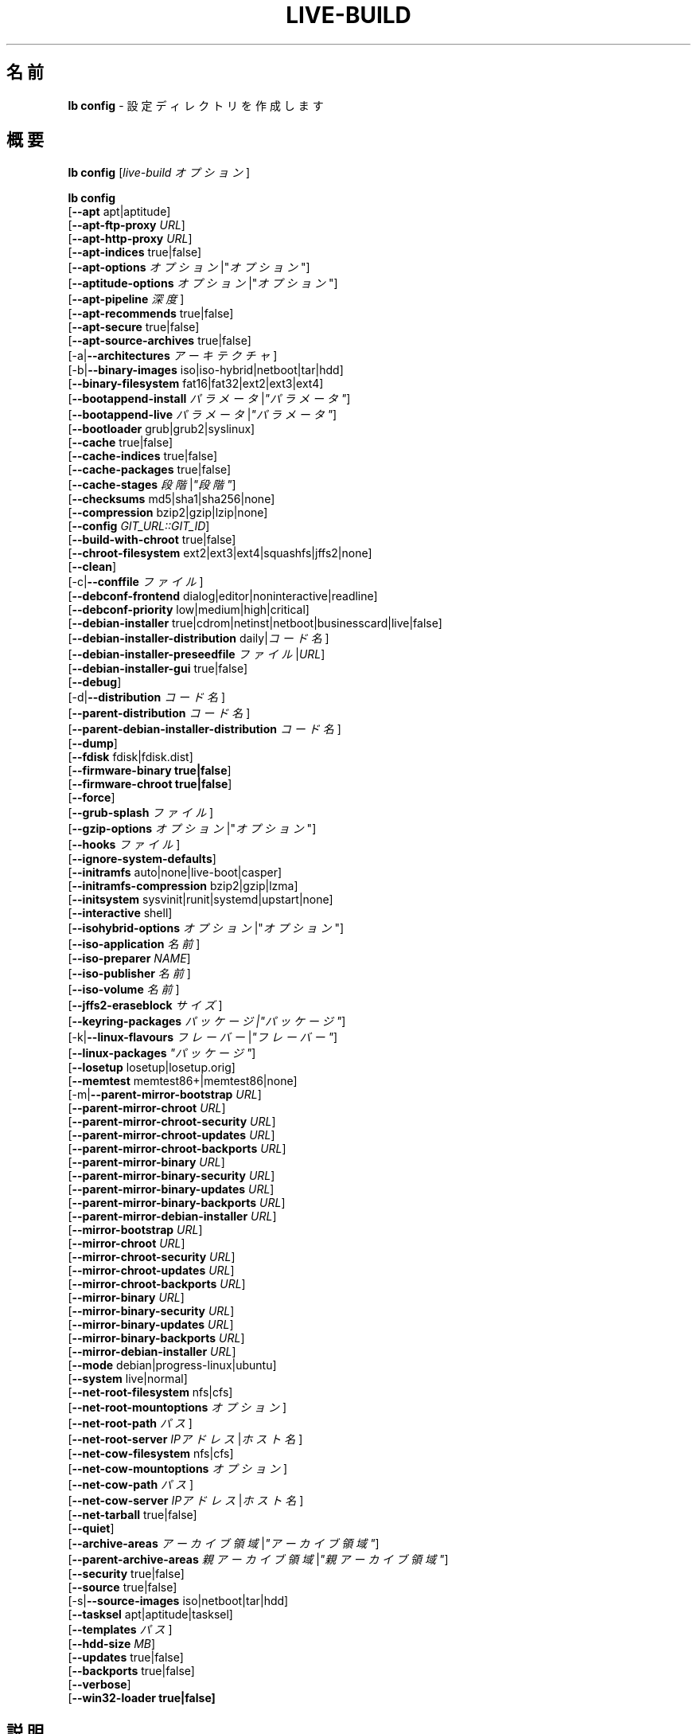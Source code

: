 .\"*******************************************************************
.\"
.\" This file was generated with po4a. Translate the source file.
.\"
.\"*******************************************************************
.TH LIVE\-BUILD 1 2015\-02\-07 5.0~a3\-1 "Live システムプロジェクト"

.SH 名前
\fBlb config\fP \- 設定ディレクトリを作成します

.SH 概要
\fBlb config\fP [\fIlive\-build オプション\fP]
.PP
.\" FIXME
\fBlb config\fP
.br
  [\fB\-\-apt\fP apt|aptitude]
.br
  [\fB\-\-apt\-ftp\-proxy\fP \fIURL\fP]
.br
  [\fB\-\-apt\-http\-proxy\fP \fIURL\fP]
.br
  [\fB\-\-apt\-indices\fP true|false]
.br
  [\fB\-\-apt\-options\fP \fIオプション\fP|"\fIオプション\fP"]
.br
  [\fB\-\-aptitude\-options\fP \fIオプション\fP|"\fIオプション\fP"]
.br
  [\fB\-\-apt\-pipeline\fP \fI深度\fP]
.br
  [\fB\-\-apt\-recommends\fP true|false]
.br
  [\fB\-\-apt\-secure\fP true|false]
.br
  [\fB\-\-apt\-source\-archives\fP true|false]
.br
  [\-a|\fB\-\-architectures\fP \fIアーキテクチャ\fP]
.br
  [\-b|\fB\-\-binary\-images\fP iso|iso\-hybrid|netboot|tar|hdd]
.br
  [\fB\-\-binary\-filesystem\fP fat16|fat32|ext2|ext3|ext4]
.br
  [\fB\-\-bootappend\-install\fP \fIパラメータ\fP|\fI"パラメータ"\fP]
.br
  [\fB\-\-bootappend\-live\fP \fIパラメータ\fP|\fI"パラメータ"\fP]
.br
  [\fB\-\-bootloader\fP grub|grub2|syslinux]
.br
  [\fB\-\-cache\fP true|false]
.br
  [\fB\-\-cache\-indices\fP true|false]
.br
  [\fB\-\-cache\-packages\fP true|false]
.br
  [\fB\-\-cache\-stages\fP \fI段階\fP|\fI"段階"\fP]
.br
  [\fB\-\-checksums\fP md5|sha1|sha256|none]
.br
  [\fB\-\-compression\fP bzip2|gzip|lzip|none]
.br
  [\fB\-\-config\fP \fIGIT_URL::GIT_ID\fP]
.br
  [\fB\-\-build\-with\-chroot\fP true|false]
.br
  [\fB\-\-chroot\-filesystem\fP ext2|ext3|ext4|squashfs|jffs2|none]
.br
  [\fB\-\-clean\fP]
.br
  [\-c|\fB\-\-conffile\fP \fIファイル\fP]
.br
  [\fB\-\-debconf\-frontend\fP dialog|editor|noninteractive|readline]
.br
  [\fB\-\-debconf\-priority\fP low|medium|high|critical]
.br
  [\fB\-\-debian\-installer\fP true|cdrom|netinst|netboot|businesscard|live|false]
.br
  [\fB\-\-debian\-installer\-distribution\fP daily|\fIコード名\fP]
.br
  [\fB\-\-debian\-installer\-preseedfile\fP \fIファイル\fP|\fIURL\fP]
.br
  [\fB\-\-debian\-installer\-gui\fP true|false]
.br
  [\fB\-\-debug\fP]
.br
  [\-d|\fB\-\-distribution\fP \fIコード名\fP]
.br
  [\fB\-\-parent\-distribution\fP \fIコード名\fP]
.br
  [\fB\-\-parent\-debian\-installer\-distribution\fP \fIコード名\fP]
.br
  [\fB\-\-dump\fP]
.br
  [\fB\-\-fdisk\fP fdisk|fdisk.dist]
.br
  [\fB\-\-firmware\-binary true|false\fP]
.br
  [\fB\-\-firmware\-chroot true|false\fP]
.br
  [\fB\-\-force\fP]
.br
  [\fB\-\-grub\-splash\fP \fIファイル\fP]
.br
  [\fB\-\-gzip\-options\fP \fIオプション\fP|"\fIオプション\fP"]
.br
  [\fB\-\-hooks\fP \fIファイル\fP]
.br
  [\fB\-\-ignore\-system\-defaults\fP]
.br
  [\fB\-\-initramfs\fP auto|none|live\-boot|casper]
.br
  [\fB\-\-initramfs\-compression\fP bzip2|gzip|lzma]
.br
  [\fB\-\-initsystem\fP sysvinit|runit|systemd|upstart|none]
.br
  [\fB\-\-interactive\fP shell]
.br
  [\fB\-\-isohybrid\-options\fP \fIオプション\fP|"\fIオプション\fP"]
.br
  [\fB\-\-iso\-application\fP \fI名前\fP]
.br
  [\fB\-\-iso\-preparer\fP \fINAME\fP]
.br
  [\fB\-\-iso\-publisher\fP \fI名前\fP]
.br
  [\fB\-\-iso\-volume\fP \fI名前\fP]
.br
  [\fB\-\-jffs2\-eraseblock\fP \fIサイズ\fP]
.br
  [\fB\-\-keyring\-packages\fP \fIパッケージ|"パッケージ"\fP]
.br
  [\-k|\fB\-\-linux\-flavours\fP \fIフレーバー\fP|\fI"フレーバー"\fP]
.br
  [\fB\-\-linux\-packages\fP \fI"パッケージ"\fP]
.br
  [\fB\-\-losetup\fP losetup|losetup.orig]
.br
  [\fB\-\-memtest\fP memtest86+|memtest86|none]
.br
  [\-m|\fB\-\-parent\-mirror\-bootstrap\fP \fIURL\fP]
.br
  [\fB\-\-parent\-mirror\-chroot\fP \fIURL\fP]
.br
  [\fB\-\-parent\-mirror\-chroot\-security\fP \fIURL\fP]
.br
  [\fB\-\-parent\-mirror\-chroot\-updates\fP \fIURL\fP]
.br
  [\fB\-\-parent\-mirror\-chroot\-backports\fP \fIURL\fP]
.br
  [\fB\-\-parent\-mirror\-binary\fP \fIURL\fP]
.br
  [\fB\-\-parent\-mirror\-binary\-security\fP \fIURL\fP]
.br
  [\fB\-\-parent\-mirror\-binary\-updates\fP \fIURL\fP]
.br
  [\fB\-\-parent\-mirror\-binary\-backports\fP \fIURL\fP]
.br
  [\fB\-\-parent\-mirror\-debian\-installer\fP \fIURL\fP]
.br
  [\fB\-\-mirror\-bootstrap\fP \fIURL\fP]
.br
  [\fB\-\-mirror\-chroot\fP \fIURL\fP]
.br
  [\fB\-\-mirror\-chroot\-security\fP \fIURL\fP]
.br
  [\fB\-\-mirror\-chroot\-updates\fP \fIURL\fP]
.br
  [\fB\-\-mirror\-chroot\-backports\fP \fIURL\fP]
.br
  [\fB\-\-mirror\-binary\fP \fIURL\fP]
.br
  [\fB\-\-mirror\-binary\-security\fP \fIURL\fP]
.br
  [\fB\-\-mirror\-binary\-updates\fP \fIURL\fP]
.br
  [\fB\-\-mirror\-binary\-backports\fP \fIURL\fP]
.br
  [\fB\-\-mirror\-debian\-installer\fP \fIURL\fP]
.br
  [\fB\-\-mode\fP debian|progress\-linux|ubuntu]
.br
  [\fB\-\-system\fP live|normal]
.br
  [\fB\-\-net\-root\-filesystem\fP nfs|cfs]
.br
  [\fB\-\-net\-root\-mountoptions\fP \fIオプション\fP]
.br
  [\fB\-\-net\-root\-path\fP \fIパス\fP]
.br
  [\fB\-\-net\-root\-server\fP \fIIPアドレス\fP|\fIホスト名\fP]
.br
  [\fB\-\-net\-cow\-filesystem\fP nfs|cfs]
.br
  [\fB\-\-net\-cow\-mountoptions\fP \fIオプション\fP]
.br
  [\fB\-\-net\-cow\-path\fP \fIパス\fP]
.br
  [\fB\-\-net\-cow\-server\fP \fIIPアドレス\fP|\fIホスト名\fP]
.br
  [\fB\-\-net\-tarball\fP true|false]
.br
  [\fB\-\-quiet\fP]
.br
  [\fB\-\-archive\-areas\fP \fIアーカイブ領域\fP|\fI"アーカイブ領域"\fP]
.br
  [\fB\-\-parent\-archive\-areas\fP \fI親アーカイブ領域\fP|\fI"親アーカイブ領域"\fP]
.br
  [\fB\-\-security\fP true|false]
.br
  [\fB\-\-source\fP true|false]
.br
  [\-s|\fB\-\-source\-images\fP iso|netboot|tar|hdd]
.br
  [\fB\-\-tasksel\fP apt|aptitude|tasksel]
.br
  [\fB\-\-templates\fP \fIパス\fP]
.br
  [\fB\-\-hdd\-size \fP\fIMB\fP]
.br
  [\fB\-\-updates\fP true|false]
.br
  [\fB\-\-backports\fP true|false]
.br
  [\fB\-\-verbose\fP]
.br
.\" FIXME
  [\fB\-\-win32\-loader true|false]\fP

.SH 説明
\fBlb config\fP は Live システムツール集 \fIlive\-build\fP(7) の高レベルコマンド (porcelain) です。
.PP
.\" FIXME
\fBlb config\fP は live\-build の設定ディレクトリを用意します。デフォルトで、このディレクトリは「config」という名で、\fBlb
config\fP が実行された現在のディレクトリに作成されます。
.PP
.\" FIXME
注意: 現在 \fBlb config\fP は気を利かせようとして、他のオプションの設定に依存する一部のオプションのデフォルト値をセット (例えば利用する
linux パッケージをビルドしようとしているのが wheezy システムがどうかにより判断)
します。これはつまり、新しい設定を生成する際はオプションを全て指定して \fBlb config\fP
を一度だけ実行すべきだということです。一部のオプションだけを指定して何度も実行した場合には、その度に使えない設定が出来る可能性があります。変更するオプションだけを指定して
\fBlb config\fP
を実行した場合、指定されていないオプションは、定義されている限りは全てそのまま維持されるためにこれが起きることもあります。ただし、不可能あるいはほぼ不可能な組み合わせであることがわかっていて使えない
Live システムを作成することになりそうなときには \fBlb config\fP それについて警告します。よくわからない場合は
config/{binary,bootstrap,chroot,common,source} を削除して再び \fBlb config\fP
を実行してください。

.SH オプション
\fBlb config\fP は固有のオプションに加え、live\-build 全般のオプションを全て理解します。live\-build
全般のオプションの全容については \fIlive\-build\fP(7) を見てください。
.PP
.\" FIXME
.IP "\fB\-\-apt\fP apt|aptitude" 4
イメージのビルド時にパッケージをインストールするのに apt\-get と aptitude のどちらを利用するか決定します。デフォルトは apt です。
.IP "\fB\-\-apt\-ftp\-proxy\fP \fIURL\fP" 4
apt により利用する ftp プロキシをセットします。デフォルトでは利用しません。この変数は chroot 内で利用する apt
でのみ有効で、それ以外では利用されないことに注意してください
.IP "\fB\-\-apt\-http\-proxy\fP \fIURL\fP" 4
apt により利用する http プロキシをセットします。デフォルトでは利用しません。この変数は chroot 内で利用する apt
でのみ有効で、それ以外では利用されないことに注意してください
.IP "\fB\-\-apt\-indices\fP true|false|none" 4
作成されるイメージに apt の索引ファイルを収録するか否かを決定します。デフォルトは true です。none
をセットすると索引ファイルは一切収録されません。
.IP "\fB\-\-apt\-options\fP \fIオプション\fP|\(dq\fIオプション\fP\(dq" 4
イメージのビルド時に chroot 内で apt を利用する際に毎回付加されるデフォルトのオプションを決定します。デフォルトでは \-\-yes
がセットされていて、パッケージの対話的ではないインストール処理ができるようになっています。
.IP "\fB\-\-aptitude\-options\fP \fIオプション\fP|\(dq\fIオプション\fP\(dq" 4
イメージのビルド時に chroot 内で aptitude を利用する際に毎回付加されるデフォルトのオプションを決定します。デフォルトでは
\-\-assume\-yes がセットされていて、パッケージの対話的ではないインストール処理ができるようになっています。
.IP "\fB\-\-apt\-pipeline\fP \fI深度\fP" 4
apt/aptitude のパイプラインの深さを決定します。リモートのサーバがRFCに準拠していないあるいはバグが多い (Squid 2.0.2 等)
の場合、このオプションで「0」から「5」までの値を指定し、APTが送るべき処理中リクエストの数を指示できます。リモートホストがTCP接続を適切に残さない場合は「0」を指定*しないといけません*
\- そうしない場合はデータの破損が発生します。これを必要とするホストは RFC 2068 に違反しています。デフォルトで live\-build
はこのオプションをセットしていません。
.IP "\fB\-\-apt\-recommends\fP true|false" 4
aptが推奨パッケージを自動的にインストールすべきか否かを決定します。デフォルトは true です。
.IP "\fB\-\-apt\-secure\fP true|false" 4
aptがリポジトリの署名を確認すべきか否かを決定します。デフォルトは true です。
.IP "\fB\-\-apt\-source\-archives\fP true|false" 4
作成される Live イメージに deb\-src の行を収録すべきか否かを決定します。デフォルトは true です。
.IP "\-a|\fB\-\-architectures\fP \fIアーキテクチャ\fP" 4
ビルドされるイメージのアーキテクチャを指定します。デフォルトではホストのアーキテクチャがセットされます。ホストシステムで対象アーキテクチャのバイナリをネイティブに実行できない場合には別のアーキテクチャのクロスビルドはできないことに注意してください。例えば64ビット対応の
i386 系列プロセッサ及び適切なカーネルを使っている場合には i386 で amd64 イメージを、あるいはその逆に、ビルドできます。しかし i386
システムで powerpc 用イメージをビルドするのは不可能です。
.IP "\-b|\fB\-\-binary\-images\fP iso|iso\-hybrid|netboot|tar|hdd" 4
ビルドするイメージの種類を決定します。デフォルトで、syslinux を利用するイメージではハードディスク向けイメージと同じようにも利用できる
CD/DVD イメージをビルドするため iso\-hybrid が、syslinux 以外のイメージでは iso がセットされます。
.IP "\fB\-\-binary\-filesystem\fP fat16|fat32|ext2|ext3|ext4" 4
指定した種類のイメージで利用するファイルシステムを指定します。これは選択した種類のバイナリイメージでファイルシステムを選択できる場合にのみ効果があります。例えば
iso 選択時に作成される CD/DVD のファイルシステムは常に ISO9660
となります。USBメモリ向けのhddイメージをビルドする場合にはこれが有効になります。sparc のデフォルトが ext4
である例外を除く全アーキテクチャでデフォルトが fat16 となっていることに注意してください。また、fat16
選択時に出来上がったバイナリイメージのサイズが2GBを超えた場合はそのバイナリのファイルシステムは自動的に fat32
に切り替えられることに注意してください。
.IP "\fB\-\-bootappend\-install\fP \fIパラメータ\fP|\(dq\fIパラメータ\fP\(dq" 4
debian\-installer を収録した場合、debian\-installer 特有のブートパラメータをセットします。
.IP "\fB\-\-bootappend\-live\fP \fIパラメータ\fP|\(dq\fIパラメータ\fP\(dq" 4
debian\-live 特有のブートパラメータをセットします。ブートパラメータの全容は \fIlive\-boot\fP(7) 及び
\fIlive\-config\fP(7) マニュアルページにあります。
.IP "\fB\-\-bootloader\fP grub|grub2|syslinux" 4
生成されたイメージで利用するブートローダを選択します。これは選択した種類のバイナリイメージでブートローダを選択できる場合にのみ効果があります。例えば
iso をビルドする場合は常に syslinux (さらに言えば isolinux)
が利用されます。また、バイナリイメージの種類とブートローダの組み合わせの中には、可能ではあるものの live\-build
でのサポートが追いついていないものがあり得ることに注意してください。\fBlb config\fP
はそういった未サポートの設定の作成には失敗し、そのことについて説明します。amd64 や i386 用のhddイメージでは syslinux
がデフォルトとなっています。
.IP "\fB\-\-cache\fP true|false" 4
全体としてキャッシュを使うか否か大域的に決定します。異なるキャッシュを、キャッシュそれぞれのオプションで制御できます。
.IP "\fB\-\-cache\-indices\fP true|false" 4
ダウンロードしたパッケージ索引や一覧をキャッシュするか否かを決定します。デフォルトで false
となっています。有効にするとイメージを完全にオフラインで再ビルドできるようになりますが、以後の更新は得られなくなります。
.IP "\fB\-\-cache\-packages\fP true|false" 4
ダウンロードしたパッケージファイルをキャッシュするか否かを決定します。デフォルトで true
となっています。無効化するとビルドディレクトリの容量を節約できますが、再ビルドした場合には不要な転送が発生することを覚えておいてください。一般にこれは常に
true
にしておくべきですが、特定のまれなビルド環境でローカルディスクを使うよりもローカルのネットワークミラーからパッケージを再取得した方が速いことがあります。
.IP "\fB\-\-cache\-stages\fP true|false|\fI段階\fP|\(dq\fI段階\fP\(dq" 4
キャッシュする段階を指定します。デフォルトでパッケージ収集段階をキャッシュします。通常の段階を示す名前に対する例外として、filesystem.{dir,ext*,squashfs}
に生成したルートファイルシステムだけをキャッシュする rootfs
を指定できます。開発時にバイナリ段階を再ビルドする際、ルートファイルシステムを毎回再生成するのは避けたい場合にこれは有用です。
.IP "\fB\-\-checksums\fP md5|sha1|sha256|none" 4
バイナリイメージに md5sums.txt や sha1sums.txt、sha256sums.txt
等のファイルを収録するか否かを決定します。この各ファイルではイメージのチェックサムとそのイメージにある全ファイルを列挙します。ブートプロンプトで指定した場合は
live\-boot 組み込みの整合性確認によりこれを利用してメディアを検証できます。一般にこれは false にすべきではなく、一般向けにリリースした
Live
システムにとって重要な機能でもあります。しかし、巨大なイメージの開発の際にはチェックサムを計算しないことによりいくらか時間を節約できる可能性があります。
.IP "\fB\-\-compression\fP bzip2|gzip|lzip|none" 4
tar アーカイブの圧縮に利用する圧縮プログラムを決定します。デフォルトは gzip です。
.IP "\fB\-\-config\fP \fIGIT_URL\fP::\fIGIT_ID\fP" 4
設定ツリーをgitリポジトリから取得できます。オプションとして Git Id (ブランチやコミット、タグ等) を指定できます。
.IP "\fB\-\-build\-with\-chroot\fP true|false" 4
live\-build がバイナリイメージのビルドに chroot 内のツールを使うのか、chroot
ではなくホストのシステムツールを取り込んで使うのかを決定します。これは非常に危険なオプションであり、ホストシステムのツールを利用することで汚染され、必要とするツール
(主に syslinux や grub 等のブートローダや、dosfstools や xorriso、squashfs\-tools その他の補助ツール)
のバージョンがホストシステムのものと対象ディストリビューションとでビルド時に存在するものとで\fB正確に\fP一致しないとブート不可能なイメージが出来上がってしまう可能性もあります。何をしているのか\fB正確に\fPわかっていて\fB完全に\fP\fI結果を理解している\fP場合を除き、このオプションを決して無効化することのないようにしてください。
.IP "\fB\-\-chroot\-filesystem\fP ext2|ext3|ext4|squashfs|jffs2|none" 4
ルートファイルシステムのイメージとして利用するファイルシステムの種類を決定します。none
を指定した場合はファイルシステムイメージは作成されず、ルートファイルシステムの内容は非圧縮ファイルとしてバイナリイメージファイルシステムにコピーされます。選択したバイナリファイルシステムによっては、こういったそのままのルートファイルシステムのビルドができないものもあります。例えば
fat16/fat32 では linux からの直接の実行をサポートしていないため機能しません。
.IP \fB\-\-clean\fP 4
未使用のため内容が空のサブディレクトリを自動的に削除し、設定ディレクトリを最小にします。
.IP "\-c|\fB\-\-conffile\fP \fIファイル\fP" 4
設定ディレクトリの通常利用される設定ファイルに加え、ユーザが指定した別の設定ファイルを使います。
.IP "\fB\-\-debconf\-frontend\fP dialog|editor|noninteractive|readline" 4
chroot 内での debconf フロントエンドの値を決定します。デフォルトの noninteractive
以外をセットした場合、ビルド中に質問するようになることに注意してください。
.IP "\fB\-\-debconf\-priority\fP low|medium|high|critical" 4
chroot 内での debconf の優先度の値を決定します。デフォルトでは critical で、ほとんどの質問は表示されなくなっています。これは
debconf フロントエンドに noninteractive 以外を指定している場合にのみ有効であることに注意してください
.IP "\fB\-\-debian\-installer\fP true|cdrom|netinst|netboot|businesscard|live|false" 4
出来上がったバイナリイメージに debian\-installer
を収録する場合にその種類を指定します。デフォルトではインストーラは収録されません。live 以外はどれでも、通常の debian\-cd
として作成されているインストール用メディアと同等の設定を使います。live を選択した場合は live\-installer の udeb
が収録されるため、debian\-installer が普通とは異なる挙動を取ります \- メディアやネットワークのパッケージを使って Debian
システムをインストールするのではなく、ディスクに Live システムをインストールします。
.IP "\fB\-\-debian\-installer\-distribution\fP daily|\fIコード名\fP" 4
debian\-installer のファイルを取得するディストリビューションを決定します。これは通常 Live
システムと同一のディストリビューションになりますが、新しい、あるいは日次ビルドのインストーラを使いたいときもあります。
.IP "\fB\-\-debian\-installer\-preseedfile\fP \fIファイル\fP|\fIURL\fP" 4
オプションで利用、収録する debian\-installer 用の preseed
ファイルのファイル名またはURLをセットします。config/binary_debian\-installer/preseed.cfg
が存在する場合はそれがデフォルトで利用されます。
.IP "\fB\-\-debian\-installer\-gui\fP true|false" 4
debian\-installer グラフィカルGTKインターフェイスを true にするか否かを決定します。デフォルトでは、Debian モードや
Ubuntu のほとんどのバージョンで true、それ以外では false となっています。
.IP \fB\-\-debug\fP 4
デバッグ情報のメッセージを表示します。
.IP "\-d|\fB\-\-distribution\fP \fIコード名\fP" 4
出来上がる Live システムのディストリビューションを決定します。
.IP "\-d|\fB\-\-parent\-distribution\fP \fIコード名\fP" 4
出来上がる Live システムの派生元のディストリビューションを決定します。
.IP "\-d|\fB\-\-parent\-debian\-installer\-distribution\fP \fIコード名\fP" 4
出来上がる Live システムの派生元の debian\-installer のディストリビューションを決定します。
.IP \fB\-\-dump\fP 4
現在存在している Live システムの設定と利用されている live\-build
のバージョンの報告を作成します。これはバグ報告の際に有用で、エラーが起きている部分を見つけ出し、再現するのに必要となる情報を全て提供します。
.IP "\fB\-\-fdisk\fP fdisk|fdisk.dist" 4
利用するホストシステムの fdisk バイナリのファイル名を指定します。これは自動的に検出されるため通常は独自に指定する必要はありません。
.IP \fB\-\-force\fP 4
既に実行した段階を強制的に再び実行します。何をしているのかわかっている場合にのみ実行してください。通常、\fBlb build\fP を再び実行する前に
\fBlb clean\fP を実行して掃除すると安全性は上がります。
.IP "\fB\-\-grub\-splash\fP \fIファイル\fP" 4
オプションで収録する、grub ブートローダのスプラッシュ画面に利用する画像のファイル名を指定します。
.IP "\fB\-\-gzip\-options\fP \fIオプション\fP|\(dq\fIオプション\fP\(dq" 4
イメージのビルド時に gzip を利用する際に (ほぼ) 毎回付加されるデフォルトのオプションを決定します。デフォルトでは \-\-best
がセットされていて、圧縮率の最も高い (ただし最も遅い) 圧縮を行います。ホストシステムで対応していれば \-\-rsyncable も動的に付加されます。
.IP "\fB\-\-hooks\fP \fIファイル\fP" 4
/usr/share/live/build/examples/hooks
から利用できるフックから有効にするものを指定します。通常、実行されるフックはありません。フックを有効にする前にそれが何をするものなのか、確実に知って理解するようにしてください。
.IP \fB\-\-ignore\-system\-defaults\fP 4
\fBlb config\fP はデフォルトで、新しい Live システム設定ディレクトリ生成時にシステムのデフォルト値を
\fI/etc/live/build.conf\fP と \fI/etc/live/build/*\fP
から読み取ります。これはミラーの場所等の全体的な設定を毎回指定したくない場合に有用です。
.IP "\fB\-\-initramfs\fP auto|none|live\-boot|casper" 4
Live システム特有の initramfs への変更を収録するパッケージの名前をセットします。デフォルトは auto
で、イメージの設定時ではなくビルド時に、ubuntu システムをビルドしている場合は casper、それ以外のシステムでは live\-boot
に展開されます。出来上がるシステムイメージが Live イメージではない場合には「none」が有用です (実験的設定値)。
.IP "\fB\-\-initramfs\-compression\fP bzip2|gzip|lzma]"
initramfs の圧縮に利用する圧縮プログラムを決定します。デフォルトは gzip です。
.IP "\fB\-\-interactive\fP shell" 4
chroot 段階の終了とバイナリ段階の開始の間に chroot
内で対話シェルへのログインを行い、手作業による介入できる機会を儲けるか否かを決定します。シェルをログアウトまたは終了により閉じた後は、ビルドは通常と同様に続きます。テスト以外でのこの機能の利用は全く勧められないことに注意してください。Live
システムの全ビルドで行うべき変更はフックにより適切に行うようにしてください。この機能はビルド過程を完全に自動化して双方向性を排除できるという長所を破壊します。これはもちろんデフォルトで
false となっています。
.IP "\fB\-\-isohybrid\-options\fP \fIオプション\fP|\(dq\fIオプション\fP\(dq" 4
isohybrid に渡すオプションを指定します。
.IP "\fB\-\-iso\-application\fP \fI名前\fP" 4
出来上がる CD/DVD イメージのヘッダの APPLICATION フィールドをセットします。デフォルトは Debian モードでは「Debian
Live」、ubuntu モードでは「Ubuntu Live」となっています。
.IP "\fB\-\-iso\-preparer\fP \fI名前\fP" 4
出来上がる CD/DVD イメージのヘッダの PREPARER フィールドをセットします。デフォルトは「live\-build \fIバージョン\fP;
http://packages.qa.debian.org/live\-build」で、バージョンはそのイメージのビルドに利用した live\-build
のバージョンに展開されます。
.IP "\fB\-\-iso\-publisher\fP \fI名前\fP" 4
出来上がる CD/DVD イメージのヘッダの PUBLISHED フィールドをセットします。デフォルトは「Live Systems project;
http:/live\-systems.org/;
debian\-live@lists.debian.org」となっています。独自の非公式イメージを配布する際はこれを忘れずに最新の適切な値に変更してください。
.IP "\fB\-\-iso\-volume\fP \fI名前\fP" 4
出来上がる CD/DVD イメージのヘッダの VOLUME フィールドをセットします。デフォルトは「(\fIモード\fP) (\fIディストリビューション\fP)
(\fI日時\fP)」で、モードは現在利用しているモード、ディストリビューションはディストリビューションの名前、日時は作成時の日付と時刻に展開されます。
.IP "\fB\-\-jffs2\-eraseblock\fP \fIサイズ\fP" 4
JFFS2 (Second Journaling Flash File System) ファイルシステムの eraseblock
のサイズを指定します。デフォルトは 64 KiB となっています。対象の MTD デバイスと一致しない値をこれに指定した場合は JFFS2
が最適に機能しなくなるかもしれません。サイズに 4096 未満の値が指定された場合は KiB 単位の値が指定されたものと仮定します。
.IP "\fB\-\-keyring\-packages\fP \fIパッケージ|\(dqパッケージ\fP\(dq" 4
キーリングパッケージや追加のキーリングパッケージをセットします。デフォルトでは debian\-archive\-keyring となっています。
.IP "\-k|\fB\-\-linux\-flavours\fP \fIフレーバー\fP|\(dq\fIフレーバー\fP\(dq" 4
インストールするカーネルの種類 (フレーバー)
を指定します。複数指定した場合は最初に指定したものがデフォルトでブートされるカーネルとして設定されることに注意してください。
.IP "\fB\-\-linux\-packages\fP \(dq\fIパッケージ\fP\(dq" 4
カーネルのパッケージ命名規則に従った内部名をセットします。Debian のカーネルパッケージを利用している場合は調整する必要はありません。Debian
の命名規則に従わない独自のカーネルパッケージを利用する場合にはこのオプションでパッケージの前半部 (Debian の場合は
linux\-image\-2.6) だけを忘れずに指定し、\fI前半部\fP\-\fIフレーバー\fP (Debian の場合は例えば 
linux\-image\-586)
が有効なパッケージ名になるようにしてください。好ましいのは、メタパッケージがある場合にはその名前を前半部に使うことで、そうすると設定とABIが独立します。また、unionfs
や aufs、squashfs
のバイナリモジュールパッケージについても、ツリー外でビルドした場合にはその前半部を含める必要があることを忘れないようにしてください。
.IP "\fB\-\-losetup\fP losetup|losetup.orig" 4
利用するホストシステムの losetup バイナリのファイル名を指定します。これは自動的に検出されるため通常は独自に指定する必要はありません。
.IP "\fB\-\-memtest\fP memtest86+|memtest86|none" 4
補助的なブートローダ設定として、memtest や memtest86+
を収録するか、あるいはメモリのテスト用プログラムを収録しないのかを決定します。これは amd64 及び i386 でのみ利用可能で、デフォルトは
memtest86+ となっています。
.IP "\-m|\fB\-\-parent\-mirror\-bootstrap\fP \fIURL\fP" 4
パッケージ収集段階で利用するパッケージミラーの場所を指定します。デフォルトは「http://ftp.de.debian.org/debian/」ですが、ヨーロッパ以外では適切なデフォルトではないかもしれません。
.IP "\fB\-\-parent\-mirror\-chroot\fP \fIURL\fP" 4
Live システムをビルドするためにパッケージを取得するのに利用するパッケージのミラーの場所をセットします。デフォルトでは
\-\-parent\-mirror\-bootstrap で指定された値が利用されます。
.IP "\fB\-\-parent\-mirror\-chroot\-security\fP \fIURL\fP" 4
Live
システムをビルドするためにパッケージを取得するのに利用するセキュリティパッケージのミラーの場所をセットします。デフォルトでは「http://security.debian.org/debian/」が利用されます。
.IP "\fB\-\-parent\-mirror\-chroot\-updates\fP \fIURL\fP" 4
Live システムをビルドするためにパッケージを取得するのに利用する updates パッケージのミラーの場所をセットします。デフォルトでは
\-\-parent\-mirror\-chroot で指定された値が利用されます。
.IP "\fB\-\-parent\-mirror\-chroot\-backports\fP \fIURL\fP" 4
Live システムをビルドするためにパッケージを取得するのに利用する backports
パッケージのミラーの場所をセットします。デフォルトでは「http://backports.debian.org/debian\-backports/」が利用されます。
.IP "\fB\-\-parent\-mirror\-binary\fP \fIURL\fP" 4
出来上がったイメージ中で設定され、ユーザが利用することになる Debian
パッケージミラーの場所を指定します。これはイメージのビルドに利用するものと同一である必要はありません。例えばローカルミラーを利用しているけれどもイメージでは公式のミラーを使うようにしたい場合。デフォルトでは「http://http.debian.net/debian/」を利用します。
.IP "\fB\-\-parent\-mirror\-binary\-security\fP \fIURL\fP" 4
最終的に出来上がるイメージで設定すべきセキュリティパッケージのミラーの場所をセットします。デフォルトでは「http://security.debian.org/」が利用されます。
.IP "\fB\-\-parent\-mirror\-binary\-updates\fP \fIURL\fP" 4
最終的に出来上がるイメージで設定すべき updates パッケージのミラーの場所をセットします。デフォルトでは
\-\-parent\-mirror\-binary で指定された値が利用されます。
.IP "\fB\-\-parent\-mirror\-binary\-backports\fP \fIURL\fP" 4
最終的に出来上がるイメージで設定すべき backports
パッケージのミラーの場所をセットします。デフォルトでは「http://backports.debian.org/debian\-backports/」が利用されます。
.IP "\fB\-\-parent\-mirror\-debian\-installer\fP \fIURL\fP" 4
debian インストーラのイメージを取得するのに利用するミラーの場所をセットします。デフォルトでは Live
システムをビルドするために利用するのと同じミラー、つまり \-\-parent\-mirror\-bootstrap で指定された値が利用されます。
.IP "\fB\-\-mirror\-bootstrap\fP \fIURL\fP" 4
派生物のパッケージ収集段階で利用するパッケージのミラーの場所をセットします。デフォルトは「http://ftp.de.debian.org/debian/」ですが、ヨーロッパ以外では適切なデフォルトではないかもしれません。
.IP "\fB\-\-mirror\-chroot\fP \fIURL\fP" 4
Live システムをビルドするために派生物のパッケージを取得するのに利用するパッケージのミラーの場所をセットします。デフォルトでは
\-\-mirror\-bootstrap で指定された値が利用されます。
.IP "\fB\-\-mirror\-chroot\-security\fP \fIURL\fP" 4
Live
システムをビルドするために派生物のパッケージを取得するのに利用するセキュリティパッケージのミラーの場所をセットします。デフォルトでは「http://security.debian.org/debian/」が利用されます。
.IP "\fB\-\-mirror\-chroot\-updates\fP \fIURL\fP" 4
Live システムをビルドするために派生物のパッケージを取得するのに利用する updates パッケージのミラーの場所をセットします。デフォルトでは
\-\-mirror\-chroot で指定された値が利用されます。
.IP "\fB\-\-mirror\-chroot\-backports\fP \fIURL\fP" 4
Live システムをビルドするために派生物のパッケージを取得するのに利用する backports
パッケージのミラーの場所をセットします。デフォルトでは「http://backports.debian.org/debian\-backports/」が利用されます。
.IP "\fB\-\-mirror\-binary\fP \fIURL\fP" 4
出来上がったイメージ中で設定され、ユーザが利用することになる派生物のパッケージミラーの場所を指定します。これはイメージのビルドに利用するものと同一である必要はありません。例えばローカルミラーを利用しているけれどもイメージでは公式のミラーを使うようにしたい場合。デフォルトでは「http://http.debian.net/debian/」を利用します。
.IP "\fB\-\-mirror\-binary\-security\fP \fIURL\fP" 4
最終的に出来上がるイメージで設定すべき派生セキュリティパッケージのミラーの場所をセットします。
.IP "\fB\-\-mirror\-binary\-updates\fP \fIURL\fP" 4
最終的に出来上がるイメージで設定すべき派生 updates パッケージのミラーの場所をセットします。
.IP "\fB\-\-mirror\-binary\-backports\fP \fIURL\fP" 4
最終的に出来上がるイメージで設定すべき派生 backports パッケージのミラーの場所をセットします。
.IP "\fB\-\-mirror\-debian\-installer\fP \fIURL\fP" 4
派生物の debian インストーラのイメージを取得するのに利用するミラーの場所をセットします。デフォルトでは Live
システムをビルドするために利用するのと同じミラー、つまり \-\-mirror\-bootstrap で指定された値が利用されます。
.IP "\fB\-\-mode\fP debian|progress|ubuntu" 4
プロジェクト特有のデフォルト値を読み込むようにする大域モードを指定します。デフォルトでは debian となっています。
.IP "\fB\-\-system\fP live|normal" 4
出来上がるシステムのイメージを Live システムにするのか Live システムではない普通のイメージにするのかを指定します。
.IP "\fB\-\-net\-root\-filesystem\fP nfs|cfs" 4
ネットワーク経由のブート用イメージのブートローダ設定で設定するファイルシステムを指定します。デフォルトは nfs となっています。
.IP "\fB\-\-net\-root\-mountoptions\fP \fIオプション\fP" 4
ネットワーク経由のブート用イメージのルートファイルシステムをマウントする際のオプションを指定します。デフォルトは空です。
.IP "\fB\-\-net\-root\-path\fP \fIパス\fP" 4
ネットワーク経由のブート用イメージのブートローダ設定で設定するファイルのパスをセットします。デフォルトは Debian
モードでは「/srv/debian\-live」、ubuntu モードでは「/srv/ubuntu\-live」となっています。
.IP "\fB\-\-net\-root\-server\fP \fIIPアドレス\fP|\fIホスト名\fP" 4
ネットワーク経由のブート用イメージのルートファイルシステムのブートローダ設定で設定するIPアドレスやホスト名をセットします。デフォルトは
192.168.1.1 となっています。
.IP "\fB\-\-net\-cow\-filesystem\fP nfs|cfs" 4
copy\-on\-write レイヤーのファイルシステムの種類を指定します。デフォルトは nfs です。
.IP "\fB\-\-net\-cow\-mountoptions\fP \fIオプション\fP" 4
ネットワーク経由のブート用イメージの copy\-on\-write レイヤーをマウントする際の追加オプションを指定します。デフォルトは空です。
.IP "\fB\-\-net\-cow\-path\fP \fIパス\fP" 4
クライアントの書き込み可能ファイルシステムへのパスを指定します。パス中のどこかに \fIclient_mac_address\fP を指定すると
live\-boot はその部分をクライアントのMACアドレスをハイフンで区切ったものに置き換えます。
.PP
.IP "" 4
例:
.br
/export/hosts/client_mac_address
.br
/export/hosts/00\-16\-D3\-33\-92\-E8
.IP "\fB\-\-net\-cow\-server\fP \fIIPアドレス\fP|\fIホスト名\fP" 4
ネットワーク経由のブート用イメージの copy\-on\-write
ファイルシステムのブートローダ設定で設定するIPアドレスやホスト名をセットします。デフォルトは空です。
.IP "\fB\-\-net\-tarball\fP true|false" 4
圧縮した tar アーカイブを作成するか否かを決定します。このオプションを無効にすると tar
アーカイブは作成されなくなり、その場合はそのままのバイナリディレクトリが出力されることになります。デフォルトは true です。
.IP \fB\-\-quiet\fP 4
\fBlb build\fP からのメッセージの出力を少なくします。
.IP "\fB\-\-archive\-areas\fP \fIアーカイブ領域\fP|\(dq\fIアーカイブ領域\fP\(dq" 4
設定した Debian パッケージミラーに利用する Debian パッケージアーカイブのパッケージアーカイブ領域を指定します。デフォルトでは main
となっています。この仕組みにより contrib や non\-free
を有効化する際は、該当する法律の下で再配布が可能かどうか、各パッケージのライセンスを忘れずに確認してください。
.IP "\fB\-\-parent\-archive\-areas\fP \fI親アーカイブ領域\fP|\(dq\fI親アーカイブ領域\fP\(dq" 4
出来上がる Live システムの派生物のアーカイブ領域のディストリビューションを決定します。
.IP "\fB\-\-security\fP true|false" 4
セキュリティミラーオプションで指定されたセキュリティリポジトリを利用するか否かを決定します。
.IP "\fB\-\-source\fP true|false" 4
バイナリイメージに対応するソースイメージをビルドするか否かを決定します。ソースパッケージはほとんどの人にとって不要で、ダウンロードする必要があるものはかなり少数なので、デフォルトでは
false となっています。しかし、作成した Live イメージの配布を始める際には平行して、ソースイメージを利用してビルドできることを確認すべきです。
.IP "\-s|\fB\-\-source\-images\fP iso|netboot|tar|hdd" 4
ソースイメージのイメージの種類を指定します。デフォルトは tar です。
.IP "\fB\-\-firmware\-binary\fP true|false" 4
ファームウェアパッケージを debian\-installer
用のバイナリ置き場に自動的に収録するか否かを決定します。設定したアーカイブ領域で利用できるファームウェアパッケージだけが収録されることに注意してください。例えば
main のパッケージだけで構成したイメージでは non\-free
のファームウェアを自動的には収録しません。このオプションはバイナリパッケージ一覧で明示的に指定したパッケージには干渉しません。
.IP "\fB\-\-firmware\-chroot\fP true|false" 4
ファームウェアパッケージを Live
イメージに自動的に収録するか否かを決定します。設定したアーカイブ領域で利用できるファームウェアパッケージだけが収録されることに注意してください。例えば
main のパッケージだけで構成したイメージでは non\-free
のファームウェアを自動的には収録しません。このオプションはバイナリパッケージ一覧で明示的に指定したパッケージには干渉しません。
.IP "\fB\-\-swap\-file\-path\fP \fIパス\fP" 4
バイナリイメージ中に作成するスワップファイルのパスを指定します。デフォルトではスワップファイルを作成しません。
.IP "\fB\-\-swap\-file\-size\fP \fIMB\fP" 4
スワップファイルを作成する場合のサイズをメガバイトで指定します。デフォルトは 512MB です。
.IP "\fB\-\-tasksel\fP apt|aptitude|tasksel" 4
タスクのインストールに利用するプログラムを選択します。デフォルトでは tasksel となっています。
.IP "\fB\-\-templates\fP \fIパス\fP" 4
例えばブートローダ用に live\-build が利用するテンプレートへのパスを指定します。デフォルトでは
/usr/share/live/build/templates/ となっています。
.IP "\fB\-\-hdd\-size\fP MB" 4
hddイメージのサイズを指定します。デフォルトは 10000 (= 10GB)
となっていますが、イメージファイルはわずかなファイルとして作成されるためハードディスクに 10GB
の空き容量が必要というわけではないことに注意してください。
.IP "\fB\-\-updates\fP true|false" 4
イメージに updates パッケージアーカイブを収録すべきか否かを決定します。
.IP "\fB\-\-backports\fP true|false" 4
イメージに backports パッケージアーカイブを収録すべきか否かを決定します。
.IP \fB\-\-verbose\fP 4
\fBlb build\fP からのメッセージの出力を多くします。
.IP "\fB\-\-win32\-loader true|false\fP" 4
.\" FIXME
バイナリイメージに win32\-loader を収録すべきか否かを決定します。

.SH 環境変数
.\" FIXME
コマンドラインオプションは現在、対応する環境変数でも同様に指定できます。しかし、この実装は将来のリリースで変更される対象であり、基本的に使うべきではありません。live\-build
に直接適用するオプションに対応する環境変数は LB_FOO のようになり、例えば \fB\-\-apt\-ftp\-proxy\fP は
LB_APT_FTP_PROXY となります (\fB\-\-debug\fP 等の内部オプションは例外です)。他のプログラムに渡されるオプションには
APT_OPTIONS や GZIP_OPTIONS と同様に LB_ を付加しません。


.\" FIXME
.SH ファイル
.\" FIXME
.IP \fBauto/config\fP 4
.IP "\fB/etc/live/build.conf, /etc/live/build/*\fP" 4
.\" FIXME
\fBlb config\fP 変数向けのオプションの大域設定ファイルです。LB_PARENT_MIRROR_BOOTSTRAP
のようなシステム全体の少数のデフォルトを指定するのに有用です。この機能は \fB\-\-ignore\-system\-defaults\fP
オプションを指定することで無効にできます。

.SH 関連項目
\fIlive\-build\fP(7)
.PP
\fIlive\-boot\fP(7)
.PP
\fIlive\-config\fP(7)
.PP
このプログラムは live\-build の一部です。

.SH ホームページ
live\-build 及び Live
システムプロジェクトについてのさらなる情報は、<\fIhttp://live\-systems.org/\fP> のホームページや
<\fIhttp://live\-systems.org/manual/\fP> のマニュアルにあります。

.SH バグ
バグは <\fIhttp://bugs.debian.org/\fP> にあるバグ追跡システムに live\-build
パッケージのバグ報告として提出するか、<\fIdebian\-live@lists.debian.org\fP> にある Live
システムのメーリングリスト宛てにメールを書くことにより報告できます。

.SH 作者
live\-build は Daniel Baumann さん <\fImail@daniel\-baumann.ch\fP>
により書かれました。
